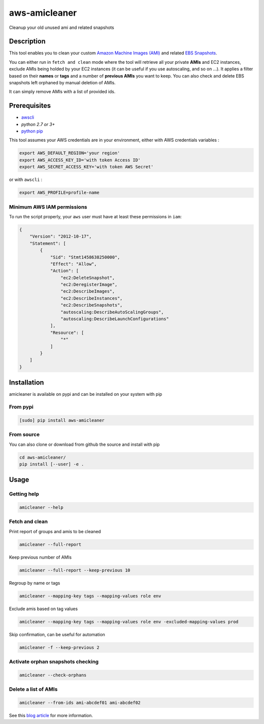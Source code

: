 aws-amicleaner
==============

Cleanup your old unused ami and related snapshots

|Travis CI| |codecov.io| |pypi|

Description
-----------

This tool enables you to clean your custom `Amazon Machine Images (AMI)
<http://docs.aws.amazon.com/AWSEC2/latest/UserGuide/AMIs.html>`__ and
related `EBS Snapshots
<http://docs.aws.amazon.com/AWSEC2/latest/UserGuide/EBSSnapshots.html>`__.

You can either run in ``fetch and clean`` mode where the tool will
retrieve all your private **AMIs** and EC2 instances, exclude AMIs being
holded by your EC2 instances (it can be useful if you use autoscaling,
and so on ...). It applies a filter based on their **names** or **tags**
and a number of **previous AMIs** you want to keep. You can also check and
delete EBS snapshots left orphaned by manual deletion of AMIs.

It can simply remove AMIs with a list of provided ids.

Prerequisites
-------------

-  `awscli <http://docs.aws.amazon.com/cli/latest/userguide/installing.html>`__
-  `python 2.7 or 3+`
-  `python pip <https://pip.pypa.io/en/stable/installing/>`__

This tool assumes your AWS credentials are in your environment, either with AWS
credentials variables :

.. code:: bash

    export AWS_DEFAULT_REGION='your region'
    export AWS_ACCESS_KEY_ID='with token Access ID'
    export AWS_SECRET_ACCESS_KEY='with token AWS Secret'

or with ``awscli`` :

.. code:: bash

    export AWS_PROFILE=profile-name

Minimum AWS IAM permissions
~~~~~~~~~~~~~~~~~~~~~~~~~~~

To run the script properly, your ``aws`` user must have at least these
permissions in ``iam``:

.. code:: json

    {
        "Version": "2012-10-17",
        "Statement": [
            {
                "Sid": "Stmt1458638250000",
                "Effect": "Allow",
                "Action": [
                    "ec2:DeleteSnapshot",
                    "ec2:DeregisterImage",
                    "ec2:DescribeImages",
                    "ec2:DescribeInstances",
                    "ec2:DescribeSnapshots",
                    "autoscaling:DescribeAutoScalingGroups",
                    "autoscaling:DescribeLaunchConfigurations"
                ],
                "Resource": [
                    "*"
                ]
            }
        ]
    }

Installation
------------

amicleaner is available on pypi and can be installed on your system with pip

From pypi
~~~~~~~~~

.. code:: bash

    [sudo] pip install aws-amicleaner

From source
~~~~~~~~~~~

You can also clone or download from github the source and install with pip

.. code:: bash

    cd aws-amicleaner/
    pip install [--user] -e .

Usage
-----


Getting help
~~~~~~~~~~~~

.. code:: bash

    amicleaner --help


Fetch and clean
~~~~~~~~~~~~~~~

Print report of groups and amis to be cleaned

.. code:: bash

    amicleaner --full-report

Keep previous number of AMIs

.. code:: bash

    amicleaner --full-report --keep-previous 10

Regroup by name or tags

.. code:: bash

    amicleaner --mapping-key tags --mapping-values role env

Exclude amis based on tag values

.. code:: bash

    amicleaner --mapping-key tags --mapping-values role env -excluded-mapping-values prod

Skip confirmation, can be useful for automation

.. code:: bash

    amicleaner -f --keep-previous 2


Activate orphan snapshots checking
~~~~~~~~~~~~~~~~~~~~~~~~~~~~~~~~~~

.. code:: bash

    amicleaner --check-orphans


Delete a list of AMIs
~~~~~~~~~~~~~~~~~~~~~

.. code:: bash

    amicleaner --from-ids ami-abcdef01 ami-abcdef02


.. |Travis CI| image:: https://travis-ci.org/bonclay7/aws-amicleaner.svg?branch=master
   :target: https://travis-ci.org/bonclay7/aws-amicleaner
.. |codecov.io| image:: https://codecov.io/github/bonclay7/aws-amicleaner/coverage.svg?branch=master
   :target: https://codecov.io/github/bonclay7/aws-amicleaner?branch=master
.. |pypi| image:: https://img.shields.io/pypi/v/aws-amicleaner.svg
   :target: https://pypi.python.org/pypi/aws-amicleaner


See this `blog article
<http://techblog.d2-si.eu/2017/06/15/cleaning-your-amazon-machine-images.html>`__
for more information.
